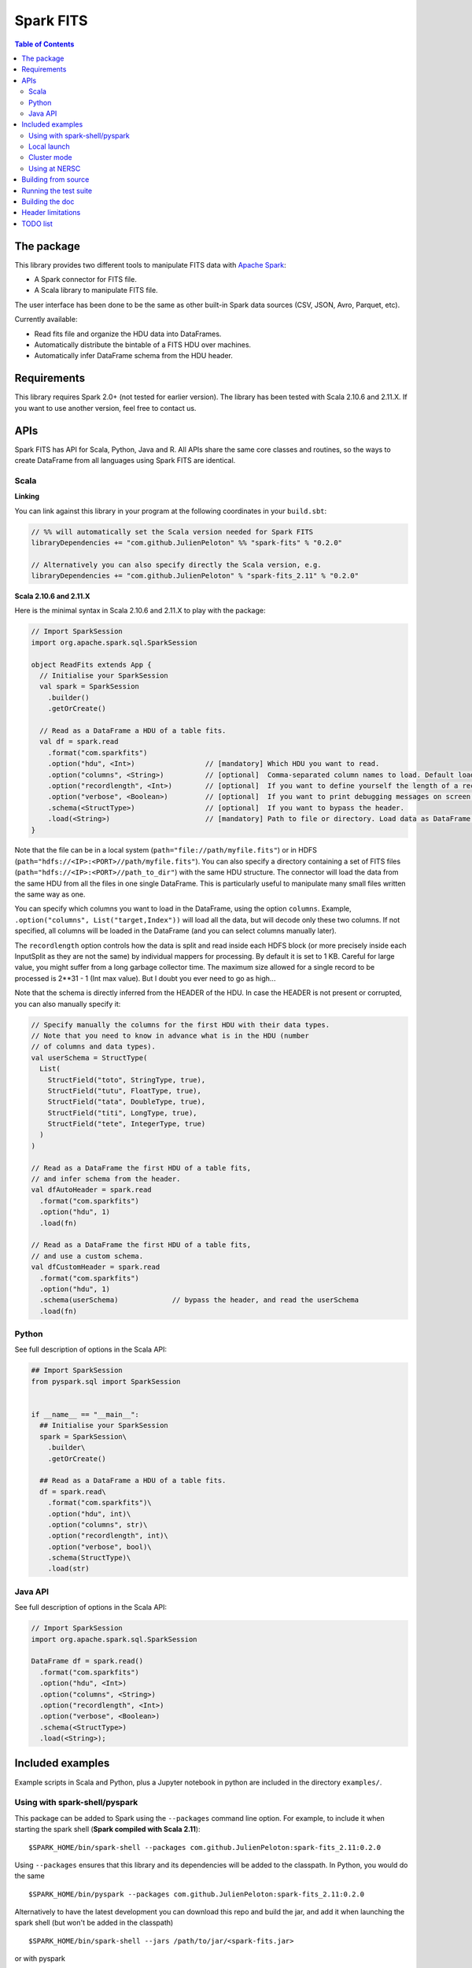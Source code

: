 ================
Spark FITS
================

.. image:: https://travis-ci.org/JulienPeloton/spark-fits.svg?branch=master
    :target: https://travis-ci.org/JulienPeloton/spark-fits

.. image:: https://codecov.io/gh/JulienPeloton/spark-fits/branch/master/graph/badge.svg
  :target: https://codecov.io/gh/JulienPeloton/spark-fits

.. image:: https://maven-badges.herokuapp.com/maven-central/com.github.JulienPeloton/spark-fits_2.11/badge.svg
  :target: https://maven-badges.herokuapp.com/maven-central/com.github.JulienPeloton/spark-fits_2.11

.. contents:: **Table of Contents**

The package
================

This library provides two different tools to
manipulate FITS data with `Apache Spark <http://spark.apache.org/>`_:

* A Spark connector for FITS file.
* A Scala library to manipulate FITS file.

The user interface has been done to be the same as other
built-in Spark data sources (CSV, JSON, Avro, Parquet, etc).

Currently available:

* Read fits file and organize the HDU data into DataFrames.
* Automatically distribute the bintable of a FITS HDU over machines.
* Automatically infer DataFrame schema from the HDU header.

Requirements
================

This library requires Spark 2.0+ (not tested for earlier version).
The library has been tested with Scala 2.10.6 and 2.11.X.
If you want to use another version, feel free to contact us.

APIs
================

Spark FITS has API for Scala, Python, Java and R.
All APIs share the same core classes and routines, so the ways to
create DataFrame from all languages using Spark FITS are identical.

Scala
----------------

**Linking**

You can link against this library in your program at the following coordinates
in your ``build.sbt``:

.. code:: scala

  // %% will automatically set the Scala version needed for Spark FITS
  libraryDependencies += "com.github.JulienPeloton" %% "spark-fits" % "0.2.0"

  // Alternatively you can also specify directly the Scala version, e.g.
  libraryDependencies += "com.github.JulienPeloton" % "spark-fits_2.11" % "0.2.0"


**Scala 2.10.6 and 2.11.X**

Here is the minimal syntax in Scala 2.10.6 and 2.11.X
to play with the package:

.. code:: scala

  // Import SparkSession
  import org.apache.spark.sql.SparkSession

  object ReadFits extends App {
    // Initialise your SparkSession
    val spark = SparkSession
      .builder()
      .getOrCreate()

    // Read as a DataFrame a HDU of a table fits.
    val df = spark.read
      .format("com.sparkfits")
      .option("hdu", <Int>)                 // [mandatory] Which HDU you want to read.
      .option("columns", <String>)          // [optional]  Comma-separated column names to load. Default loads all columns.
      .option("recordlength", <Int>)        // [optional]  If you want to define yourself the length of a record.
      .option("verbose", <Boolean>)         // [optional]  If you want to print debugging messages on screen.
      .schema(<StructType>)                 // [optional]  If you want to bypass the header.
      .load(<String>)                       // [mandatory] Path to file or directory. Load data as DataFrame.
  }

Note that the file can be in a local system (``path="file://path/myfile.fits"``)
or in HDFS (``path="hdfs://<IP>:<PORT>//path/myfile.fits"``).
You can also specify a directory containing a set of FITS files
(``path="hdfs://<IP>:<PORT>//path_to_dir"``) with the same HDU structure.
The connector will load the data from the same HDU from all the files in one single
DataFrame. This is particularly useful to manipulate many small files written the same way as one.

You can specify which columns you want to load in the DataFrame, using the option ``columns``.
Example, ``.option("columns", List("target,Index"))`` will load all the data, but
will decode only these two columns. If not specified, all columns will be loaded in the
DataFrame (and you can select columns manually later).

The ``recordlength`` option controls how the data is split and read inside each HDFS block (or more
precisely inside each InputSplit as they are not the same) by individual mappers for processing.
By default it is set to 1 KB. Careful for large value, you might suffer from a long garbage collector time.
The maximum size allowed for a single record to be processed is 2**31 - 1 (Int max value).
But I doubt you ever need to go as high...

Note that the schema is directly inferred from the HEADER of the HDU.
In case the HEADER is not present or corrupted, you can also manually specify it:

.. code:: scala

  // Specify manually the columns for the first HDU with their data types.
  // Note that you need to know in advance what is in the HDU (number
  // of columns and data types).
  val userSchema = StructType(
    List(
      StructField("toto", StringType, true),
      StructField("tutu", FloatType, true),
      StructField("tata", DoubleType, true),
      StructField("titi", LongType, true),
      StructField("tete", IntegerType, true)
    )
  )

  // Read as a DataFrame the first HDU of a table fits,
  // and infer schema from the header.
  val dfAutoHeader = spark.read
    .format("com.sparkfits")
    .option("hdu", 1)
    .load(fn)

  // Read as a DataFrame the first HDU of a table fits,
  // and use a custom schema.
  val dfCustomHeader = spark.read
    .format("com.sparkfits")
    .option("hdu", 1)
    .schema(userSchema)             // bypass the header, and read the userSchema
    .load(fn)

Python
----------------

See full description of options in the Scala API:

.. code:: python

  ## Import SparkSession
  from pyspark.sql import SparkSession


  if __name__ == "__main__":
    ## Initialise your SparkSession
    spark = SparkSession\
      .builder\
      .getOrCreate()

    ## Read as a DataFrame a HDU of a table fits.
    df = spark.read\
      .format("com.sparkfits")\
      .option("hdu", int)\
      .option("columns", str)\
      .option("recordlength", int)\
      .option("verbose", bool)\
      .schema(StructType)\
      .load(str)

Java API
----------------

See full description of options in the Scala API:

.. code:: java

  // Import SparkSession
  import org.apache.spark.sql.SparkSession

  DataFrame df = spark.read()
    .format("com.sparkfits")
    .option("hdu", <Int>)
    .option("columns", <String>)
    .option("recordlength", <Int>)
    .option("verbose", <Boolean>)
    .schema(<StructType>)
    .load(<String>);

Included examples
================

Example scripts in Scala and Python, plus a Jupyter notebook
in python are included in the directory ``examples/``.

Using with spark-shell/pyspark
----------------

This package can be added to Spark using the ``--packages`` command line option.
For example, to include it when starting the spark shell (**Spark compiled with Scala 2.11**):

::

  $SPARK_HOME/bin/spark-shell --packages com.github.JulienPeloton:spark-fits_2.11:0.2.0

Using ``--packages`` ensures that this library and its dependencies will be added
to the classpath. In Python, you would do the same

::

  $SPARK_HOME/bin/pyspark --packages com.github.JulienPeloton:spark-fits_2.11:0.2.0

Alternatively to have the latest development you can download this repo and build the jar,
and add it when launching the spark shell (but won't be added in the classpath)

::

  $SPARK_HOME/bin/spark-shell --jars /path/to/jar/<spark-fits.jar>

or with pyspark

::

  $SPARK_HOME/bin/pyspark --jars /path/to/jar/<spark-fits.jar>

By default, pyspark uses a simple python shell.
It is also possible to launch PySpark in IPython, by specifying:

::

  export PYSPARK_DRIVER_PYTHON_OPTS="path/to/ipython"
  $SPARK_HOME/bin/pyspark --jars /path/to/jar/<spark-fits.jar>

Same with Jupyter notebook:

::

  cd /path/to/notebooks
  export PYSPARK_DRIVER_PYTHON_OPTS="path/to/jupyter-notebook"
  $SPARK_HOME/bin/pyspark --jars /path/to/jar/<spark-fits.jar>

See `here <https://spark.apache.org/docs/0.9.0/python-programming-guide.html>`_
for more options for pyspark.
To build the JAR, just run ``sbt ++{SBT_VERSION} package`` from the root
of the package (see ``run_*.sh`` scripts).
Here is an example in the spark-shell:

.. code :: scala

  scala> val df = spark.read
    .format("com.sparkfits")
    .option("hdu", 1)
    .option("verbose", true)
    .load("file:///path/to/spark-fits/src/test/resources/test_file.fits")
  +------ HEADER (HDU=1) ------+
  XTENSION= BINTABLE             / binary table extension
  BITPIX  =                    8 / array data type
  NAXIS   =                    2 / number of array dimensions
  NAXIS1  =                   34 / length of dimension 1
  NAXIS2  =                20000 / length of dimension 2
  PCOUNT  =                    0 / number of group parameters
  GCOUNT  =                    1 / number of groups
  TFIELDS =                    5 / number of table fields
  TTYPE1  = target
  TFORM1  = 10A
  TTYPE2  = RA
  TFORM2  = E
  TTYPE3  = Dec
  TFORM3  = D
  TTYPE4  = Index
  TFORM4  = K
  TTYPE5  = RunId
  TFORM5  = J
  END
  +----------------------------+
  df: org.apache.spark.sql.DataFrame = [target: string, RA: float ... 3 more fields]

  scala> df.printSchema
  root
   |-- target: string (nullable = true)
   |-- RA: float (nullable = true)
   |-- Dec: double (nullable = true)
   |-- Index: long (nullable = true)
   |-- RunId: integer (nullable = true)

  scala> df.show(5)
  +----------+---------+--------------------+-----+-----+
  |    target|       RA|                 Dec|Index|RunId|
  +----------+---------+--------------------+-----+-----+
  |NGC0000000| 3.448297| -0.3387486324784641|    0|    1|
  |NGC0000001| 4.493667| -1.4414990980543227|    1|    1|
  |NGC0000002| 3.787274|  1.3298379564211742|    2|    1|
  |NGC0000003| 3.423602|-0.29457151504987844|    3|    1|
  |NGC0000004|2.6619017|  1.3957536426732444|    4|    1|
  +----------+---------+--------------------+-----+-----+
  only showing top 5 rows

Local launch
----------------

See the two shell scripts at the root of the package

::

  ./run_scala.sh  # Scala
  ./run_python.sh # Python

Just make sure that you set up correctly the paths and the different variables.

Cluster mode
----------------

See the two shell scripts at the root of the package

::

  ./run_scala_cluster.sh  # Scala
  ./run_python_cluster.sh # Python

Just make sure that you set up correctly the paths and the different variables.

Using at NERSC
----------------

Although HPC systems are not designed for IO intensive jobs,
Spark standalone mode and filesystem-agnostic approach makes it also a
candidate to process data stored in HPC-style shared file systems such as Lustre.
Two scripts are provided at the root of the project
::

  sbatch run_scala_cori.sh  # Scala
  sbatch run_python_cori.sh # Python

to launch a Spark Job on Cori at NERSC.
Keep in mind that raw performances (i.e. without any attempt to take into account
that we read from Lustre and not for example HDFS) can be worst than in a pure
distributed environment.

Building from source
================

This library is built with SBT (see the ``build.sbt`` script provided).
To build a JAR file simply run

::

  sbt ++${SCALA_VERSION} package

from the project root. The build configuration includes support for Scala 2.10.6 and 2.11.X.

Running the test suite
================

To launch the test suite, just run:

::

  sbt ++${SCALA_VERSION} coverage test coverageReport

We also provide a script (test.sh) that you can run.
You should get the result on the screen, plus details of the coverage at
``target/scala_${SCALA_VERSION}/scoverage-report/index.html``.

Building the doc
================

Use SBT to build the doc:

::

  sbt ++{SCALA_VERSION} doc
  open target/scala_${SCALA_VERSION}/api/index.html

Header limitations
================

The header tested so far are very simple, and not so exotic.
Over the time, we plan to add many new features based on complex examples
(see `here <https://github.com/JulienPeloton/spark-fits/tree/master/src/test/resources/toTest>`_).
If you use Spark FITS, and encounter errors while reading a header,
tell us (issues or PR) so that we fix the problem asap!

TODO list
================

* Make the docker file
* Define custom Hadoop InputFile.
* Allow image HDU manipulation.
* Test other Spark version?
* Publish the doc.


Since 23/03/18

.. image:: http://hits.dwyl.io/JulienPeloton/spark-fits.svg
    :target: http://hits.dwyl.io/JulienPeloton/spark-fits
